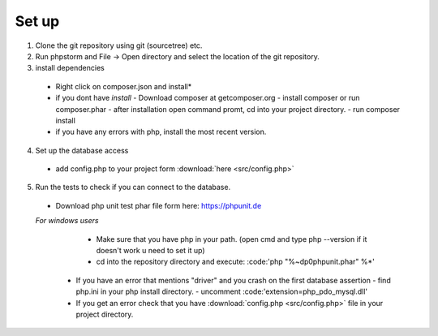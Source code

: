 Set up
========

1. Clone the git repository using git (sourcetree) etc.
2. Run phpstorm and File -> Open directory and select the location of the git repository.
3. install dependencies
 - Right click on composer.json and install*
 - if you dont have *install*
   - Download composer at getcomposer.org
   - install composer or run composer.phar
   - after installation open command promt, cd into your project directory.
   - run composer install
  
 - if you have any errors with php, install the most recent version.
 
4. Set up the database access
 - add config.php to your project form :download:`here <src/config.php>`
 
5. Run the tests to check if you can connect to the database.
 - Download php unit test phar file form here: https://phpunit.de
 *For windows users*
   - Make sure that you have php in your path. (open cmd and type php --version if it doesn't work u need to set it up)
   - cd into the repository directory and execute: :code:'php "%~dp0phpunit.phar" %*'
   
  - If you have an error that mentions "driver" and you crash on the first database assertion
    - find php.ini in your php install directory.  
    - uncomment :code:'extension=php_pdo_mysql.dll'
  - If you get an error check that you have :download:`config.php <src/config.php>` file in your project directory.
